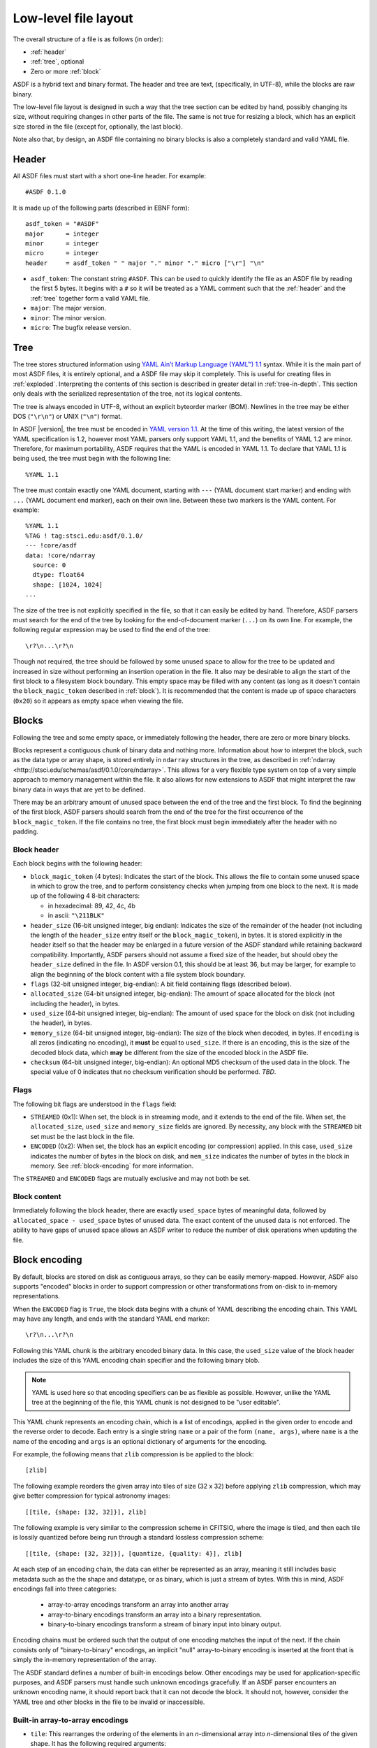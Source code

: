 Low-level file layout
=====================

The overall structure of a file is as follows (in order):

- :ref:`header`

- :ref:`tree`, optional

- Zero or more :ref:`block`

ASDF is a hybrid text and binary format.  The header and tree are
text, (specifically, in UTF-8), while the blocks are raw binary.

The low-level file layout is designed in such a way that the tree
section can be edited by hand, possibly changing its size, without
requiring changes in other parts of the file.  The same is not true
for resizing a block, which has an explicit size stored in the file
(except for, optionally, the last block).

Note also that, by design, an ASDF file containing no binary blocks is
also a completely standard and valid YAML file.

.. _header:

Header
------

All ASDF files must start with a short one-line header.  For example::

  #ASDF 0.1.0

It is made up of the following parts (described in EBNF form)::

  asdf_token = "#ASDF"
  major      = integer
  minor      = integer
  micro      = integer
  header     = asdf_token " " major "." minor "." micro ["\r"] "\n"

- ``asdf_token``: The constant string ``#ASDF``.  This can be used
  to quickly identify the file as an ASDF file by reading the first 5
  bytes.  It begins with a ``#`` so it will be treated as a YAML
  comment such that the :ref:`header` and the :ref:`tree` together
  form a valid YAML file.

- ``major``: The major version.

- ``minor``: The minor version.

- ``micro``: The bugfix release version.

.. _tree:

Tree
----

The tree stores structured information using `YAML Ain’t Markup
Language (YAML™) 1.1 <http://yaml.org/spec/1.1/>`__ syntax.  While it
is the main part of most ASDF files, it is entirely optional, and a
ASDF file may skip it completely.  This is useful for creating files
in :ref:`exploded`.  Interpreting the contents of this section is
described in greater detail in :ref:`tree-in-depth`.  This section
only deals with the serialized representation of the tree, not its
logical contents.

The tree is always encoded in UTF-8, without an explicit byteorder
marker (BOM). Newlines in the tree may be either DOS (``"\r\n"``) or
UNIX (``"\n"``) format.

In ASDF |version|, the tree must be encoded in `YAML version 1.1
<http://yaml.org/spec/1.1/>`__.  At the time of this writing, the
latest version of the YAML specification is 1.2, however most YAML
parsers only support YAML 1.1, and the benefits of YAML 1.2 are minor.
Therefore, for maximum portability, ASDF requires that the YAML is
encoded in YAML 1.1.  To declare that YAML 1.1 is being used, the tree
must begin with the following line::

    %YAML 1.1

The tree must contain exactly one YAML document, starting with ``---``
(YAML document start marker) and ending with ``...`` (YAML document
end marker), each on their own line.  Between these two markers is the
YAML content.  For example::

      %YAML 1.1
      %TAG ! tag:stsci.edu:asdf/0.1.0/
      --- !core/asdf
      data: !core/ndarray
        source: 0
        dtype: float64
        shape: [1024, 1024]
      ...

The size of the tree is not explicitly specified in the file, so that
it can easily be edited by hand.  Therefore, ASDF parsers must search
for the end of the tree by looking for the end-of-document marker
(``...``) on its own line.  For example, the following regular
expression may be used to find the end of the tree::

   \r?\n...\r?\n

Though not required, the tree should be followed by some unused space
to allow for the tree to be updated and increased in size without
performing an insertion operation in the file.  It also may be
desirable to align the start of the first block to a filesystem block
boundary.  This empty space may be filled with any content (as long as
it doesn't contain the ``block_magic_token`` described in
:ref:`block`).  It is recommended that the content is made up of space
characters (``0x20``) so it appears as empty space when viewing the
file.

.. _block:

Blocks
------

Following the tree and some empty space, or immediately following the
header, there are zero or more binary blocks.

Blocks represent a contiguous chunk of binary data and nothing more.
Information about how to interpret the block, such as the data type or
array shape, is stored entirely in ``ndarray`` structures in the tree,
as described in :ref:`ndarray
<http://stsci.edu/schemas/asdf/0.1.0/core/ndarray>`.  This allows
for a very flexible type system on top of a very simple approach to
memory management within the file.  It also allows for new extensions
to ASDF that might interpret the raw binary data in ways that are yet
to be defined.

There may be an arbitrary amount of unused space between the end of
the tree and the first block.  To find the beginning of the first
block, ASDF parsers should search from the end of the tree for the
first occurrence of the ``block_magic_token``.  If the file contains
no tree, the first block must begin immediately after the header with
no padding.

.. _block-header:

Block header
^^^^^^^^^^^^

Each block begins with the following header:

- ``block_magic_token`` (4 bytes): Indicates the start of the block.
  This allows the file to contain some unused space in which to grow
  the tree, and to perform consistency checks when jumping from one
  block to the next.  It is made up of the following 4 8-bit characters:

  - in hexadecimal: 89, 42, 4c, 4b
  - in ascii: ``"\211BLK"``

- ``header_size`` (16-bit unsigned integer, big endian): Indicates the
  size of the remainder of the header (not including the length of the
  ``header_size`` entry itself or the ``block_magic_token``), in bytes.
  It is stored explicitly in the header itself so that the header may be
  enlarged in a future version of the ASDF standard while retaining
  backward compatibility.  Importantly, ASDF parsers should not assume
  a fixed size of the header, but should obey the ``header_size``
  defined in the file.  In ASDF version 0.1, this should be at least
  36, but may be larger, for example to align the beginning of the
  block content with a file system block boundary.

- ``flags`` (32-bit unsigned integer, big-endian): A bit field
  containing flags (described below).

- ``allocated_size`` (64-bit unsigned integer, big-endian): The amount
  of space allocated for the block (not including the header), in
  bytes.

- ``used_size`` (64-bit unsigned integer, big-endian): The amount of
  used space for the block on disk (not including the header), in
  bytes.

- ``memory_size`` (64-bit unsigned integer, big-endian): The size of
  the block when decoded, in bytes.  If ``encoding`` is all zeros
  (indicating no encoding), it **must** be equal to ``used_size``.  If
  there is an encoding, this is the size of the decoded block data,
  which **may** be different from the size of the encoded block in the
  ASDF file.

- ``checksum`` (64-bit unsigned integer, big-endian): An optional MD5
  checksum of the used data in the block.  The special value of 0
  indicates that no checksum verification should be performed.  *TBD*.

Flags
^^^^^

The following bit flags are understood in the ``flags`` field:

- ``STREAMED`` (0x1): When set, the block is in streaming mode, and it
  extends to the end of the file.  When set, the ``allocated_size``,
  ``used_size`` and ``memory_size`` fields are ignored.  By necessity,
  any block with the ``STREAMED`` bit set must be the last block in
  the file.

- ``ENCODED`` (0x2): When set, the block has an explicit encoding (or
  compression) applied.  In this case, ``used_size`` indicates the
  number of bytes in the block on disk, and ``mem_size`` indicates the
  number of bytes in the block in memory.  See :ref:`block-encoding`
  for more information.

The ``STREAMED`` and ``ENCODED`` flags are mutually exclusive and may
not both be set.

Block content
^^^^^^^^^^^^^

Immediately following the block header, there are exactly
``used_space`` bytes of meaningful data, followed by
``allocated_space - used_space`` bytes of unused data.  The exact
content of the unused data is not enforced.  The ability to have gaps
of unused space allows an ASDF writer to reduce the number of disk
operations when updating the file.

.. _block-encoding:

Block encoding
--------------

By default, blocks are stored on disk as contiguous arrays, so they
can be easily memory-mapped.  However, ASDF also supports "encoded"
blocks in order to support compression or other transformations from
on-disk to in-memory representations.

When the ``ENCODED`` flag is ``True``, the block data begins with a
chunk of YAML describing the encoding chain.  This YAML may have any
length, and ends with the standard YAML end marker::

  \r?\n...\r?\n

Following this YAML chunk is the arbitrary encoded binary data.  In
this case, the ``used_size`` value of the block header includes the
size of this YAML encoding chain specifier and the following binary
blob.

.. note::

    YAML is used here so that encoding specifiers can be as flexible
    as possible.  However, unlike the YAML tree at the beginning of
    the file, this YAML chunk is not designed to be "user editable".

This YAML chunk represents an encoding chain, which is a list of
encodings, applied in the given order to encode and the reverse order
to decode.  Each entry is a single string ``name`` or a pair of the
form ``(name, args)``, where ``name`` is a the name of the encoding
and ``args`` is an optional dictionary of arguments for the encoding.

For example, the following means that ``zlib`` compression is be
applied to the block::

    [zlib]

The following example reorders the given array into tiles of size (32
x 32) before applying ``zlib`` compression, which may give better
compression for typical astronomy images::

    [[tile, {shape: [32, 32]}], zlib]

The following example is very similar to the compression scheme in
CFITSIO, where the image is tiled, and then each tile is lossily
quantized before being run through a standard lossless compression
scheme::

    [[tile, {shape: [32, 32]}], [quantize, {quality: 4}], zlib]

At each step of an encoding chain, the data can either be represented
as an array, meaning it still includes basic metadata such as the the
shape and datatype, or as binary, which is just a stream of bytes.
With this in mind, ASDF encodings fall into three categories:

  - array-to-array encodings transform an array into another array
  - array-to-binary encodings transform an array into a binary
    representation.
  - binary-to-binary encodings transform a stream of binary input into
    binary output.

Encoding chains must be ordered such that the output of one encoding
matches the input of the next.  If the chain consists only of
"binary-to-binary" encodings, an implicit "null" array-to-binary
encoding is inserted at the front that is simply the in-memory
representation of the array.

The ASDF standard defines a number of built-in encodings below.  Other
encodings may be used for application-specific purposes, and ASDF
parsers must handle such unknown encodings gracefully.  If an ASDF
parser encounters an unknown encoding name, it should report back that
it can not decode the block.  It should not, however, consider the
YAML tree and other blocks in the file to be invalid or inaccessible.

Built-in array-to-array encodings
^^^^^^^^^^^^^^^^^^^^^^^^^^^^^^^^^

- ``tile``: This rearranges the ordering of the elements in an
  *n*-dimensional array into *n*-dimensional tiles of the given shape.
  It has the following required arguments:

  - ``shape``: The shape of each tile.  It is a list of integers of
    length *N*, where *N* is the number of dimensions in the input
    array.

  - ``original_shape``: The original shape of the input array, so it
    can be correctly reconstituted upon decoding.

  - ``item_size``: The size of each item of the array, in bytes.

  If any of the dimensions ``original_shape`` are not an exact
  multiple of the corresponding dimension in ``shape``, the tiles in
  the non-zero edge of each dimension are padded so each tile is
  exactly of size ``shape``.  These extra values are discarded upon
  decoding.

Built-in array-to-binary encodings
^^^^^^^^^^^^^^^^^^^^^^^^^^^^^^^^^^^

- ``quantize``: A lossy compression algorithm that converts floating
  point values to integers with a global scale and offset.  The ASDF
  standard does not define the algorithm used to perform the
  quantization and dithering of the data, only the
  on-disk-representation and the decoding.

  The following arguments are required in the YAML encoding descriptor:

  - ``dtype``: Must be 32 or 64, representing the bits in the original
    floating-point values.

  - ``original_shape``: A list of integers representing the shape of
    the original array.

  A quantized data stream consists of *N* chunks, each with the
  following binary header:

  - ``encoded_bits`` (unsigned 8-bit integer): The number of bits for
    each encoded value.
  - ``offset`` (64-bit double-precision float, big-endian): The offset
    value of each item.
  - ``scale`` (64-bit double-precision float, big-endian): The scale
    value of each item.
  - ``nvalues`` (64-bit unsigned integer, big-endian): The number of
    values in the chunk.

  The header is then followed by ``encoded_bits * nvalues`` bits of
  data, zero-padded to the nearest byte.  Each value is a
  twos-complement signed integer, ``encoded_bits`` long and
  big-endian.  The bits are packed closely together, i.e. if
  ``encoded_bits`` is not a multiple of 8, the values do not begin on
  byte boundaries.  Each value is decoded using the following
  calculation::

    ``decoded = (encoded * scale) + offset``

  Immediately following each chunk may either be another chunk or the
  end of the binary data.

Built-in binary-to-binary encodings
^^^^^^^^^^^^^^^^^^^^^^^^^^^^^^^^^^^

- ``zlib``: A lossless compression algorithm.  It is widely used,
  patent-unencumbered, and has an implementation released under a
  permissive license in `zlib <http://www.zlib.net/>`__.  This
  encoding takes no arguments.

.. _exploded:

Exploded form
-------------

Exploded form expands a self-contained ASDF file into multiple files:

- An ASDF file containing only the header and tree, which by design is
  also a valid YAML file.

- *n* ASDF files, each containing a single block.

Exploded form is useful in the following scenarios:

- Not all text editors may handle the hybrid text and binary nature of
  the ASDF file, and therefore either can't open an ASDF file or would
  break an ASDF file upon saving.  In this scenario, a user may explode
  the ASDF file, edit the YAML portion as a pure YAML file, and
  implode the parts back together.

- Over a network protocol, such as HTTP, a client may only need to
  access some of the blocks.  While reading a subset of the file can
  be done using HTTP ``Range`` headers, it still requires one (small)
  request per block to "jump" through the file to determine the start
  location of each block.  This can become time-consuming over a
  high-latency network if there are many blocks.  Exploded form allows
  each block to be requested directly by a specific URI.

- An ASDF writer may stream a table to disk, when the size of the table
  is not known at the outset.  Using exploded form simplifies this,
  since a standalone file containing a single table can be iteratively
  appended to without worrying about any blocks that may follow it.

Exploded form describes a convention for storing ASDF file content in
multiple files, but it does not require any additions to the file
format itself.  There is nothing indicating that an ASDF file is in
exploded form, other than the fact that some or all of its blocks come
from external files.  The exact way in which a file is exploded is up
to the library and tools implementing the standard.  In the simplest
scenario, to explode a file, each :ref:`ndarray source property
<http://stsci.edu/schemas/asdf/0.1.0/core/ndarray/anyOf/1/properties/source>`
in the tree is converted from a local block reference into a relative
URI.
